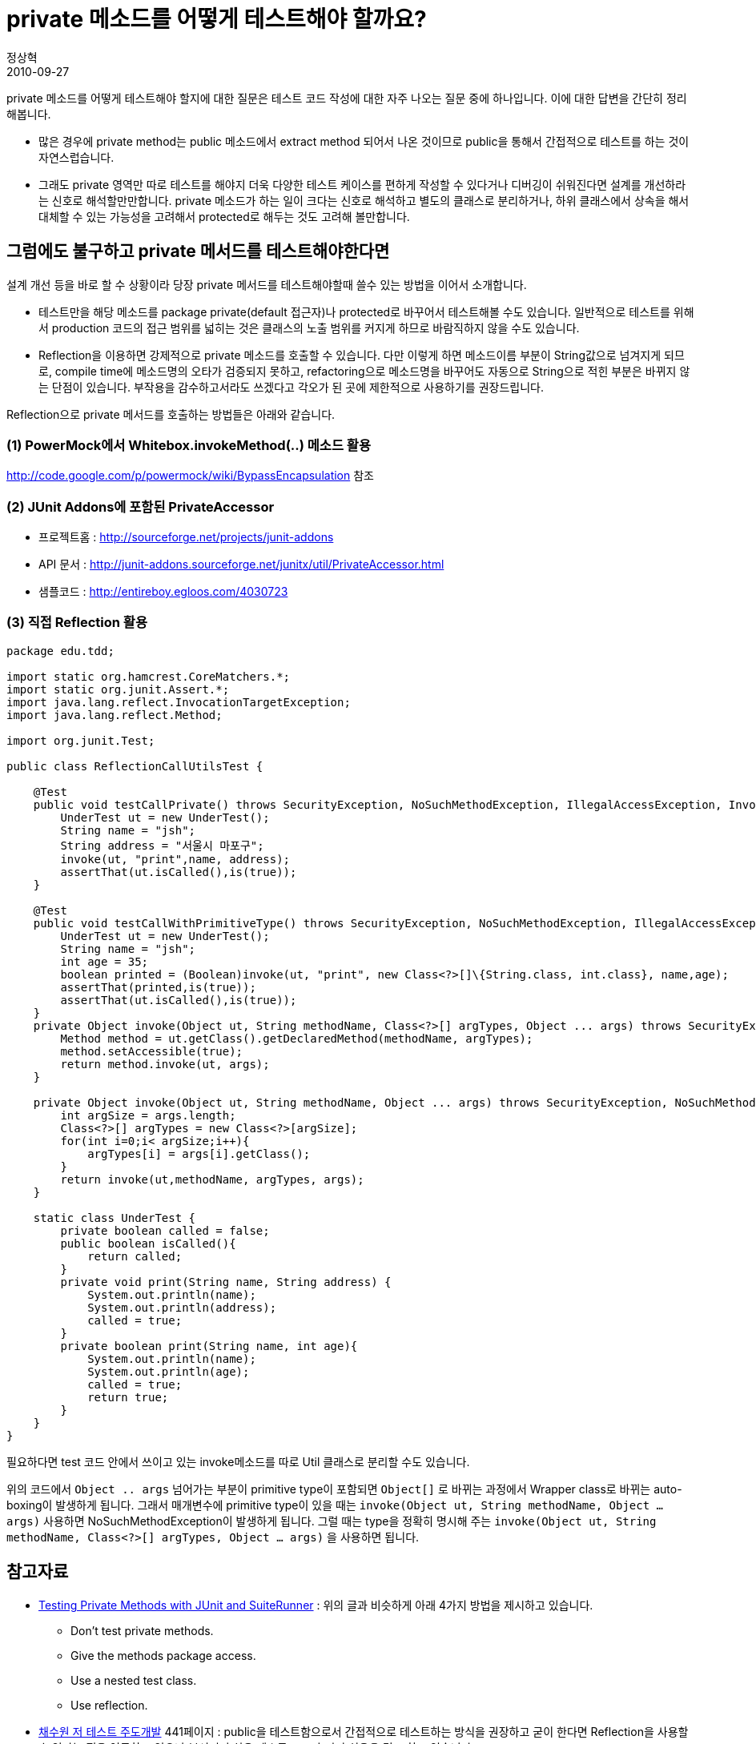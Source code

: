 = private 메소드를 어떻게 테스트해야 할까요?
정상혁
2010-09-27
:jbake-type: post
:jbake-status: published
:jbake-tags: JUnit,Test,PowerMock
:idprefix:

private 메소드를 어떻게 테스트해야 할지에 대한 질문은 테스트 코드 작성에 대한 자주 나오는 질문 중에 하나입니다. 이에 대한 답변을 간단히 정리해봅니다.

* 많은 경우에 private method는 public 메소드에서 extract method 되어서 나온 것이므로 public을 통해서 간접적으로 테스트를 하는 것이 자연스럽습니다.
* 그래도 private 영역만 따로 테스트를 해야지 더욱 다양한 테스트 케이스를 편하게 작성할 수 있다거나 디버깅이 쉬워진다면 설계를 개선하라는 신호로 해석할만만합니다. private 메소드가 하는 일이 크다는 신호로 해석하고 별도의 클래스로 분리하거나, 하위 클래스에서 상속을 해서 대체할 수 있는 가능성을 고려해서 protected로 해두는 것도 고려해 볼만합니다.

== 그럼에도 불구하고 private 메서드를 테스트해야한다면
설계 개선 등을 바로 할 수 상황이라 당장 private 메서드를 테스트해야할때 쓸수 있는 방법을 이어서 소개합니다.

* 테스트만을 해당 메소드를 package private(default 접근자)나 protected로 바꾸어서 테스트해볼 수도 있습니다. 일반적으로 테스트를 위해서 production 코드의 접근 범위를 넓히는 것은 클래스의 노출 범위를 커지게 하므로 바람직하지 않을 수도 있습니다.
* Reflection을 이용하면 강제적으로 private 메소드를 호출할 수 있습니다. 다만 이렇게 하면 메소드이름 부분이 String값으로 넘겨지게 되므로, compile time에 메소드명의 오타가 검증되지 못하고, refactoring으로 메소드명을 바꾸어도 자동으로 String으로 적힌 부분은 바뀌지 않는 단점이 있습니다. 부작용을 감수하고서라도 쓰겠다고 각오가 된 곳에 제한적으로 사용하기를 권장드립니다.

Reflection으로 private 메서드를 호출하는 방법들은 아래와 같습니다.

=== (1) PowerMock에서 Whitebox.invokeMethod(..) 메소드 활용
http://code.google.com/p/powermock/wiki/BypassEncapsulation  참조

=== (2) JUnit Addons에 포함된 PrivateAccessor
* 프로젝트홈 : http://sourceforge.net/projects/junit-addons
* API 문서 : http://junit-addons.sourceforge.net/junitx/util/PrivateAccessor.html
* 샘플코드 : http://entireboy.egloos.com/4030723

=== (3) 직접 Reflection 활용

[source,java]
----
package edu.tdd;

import static org.hamcrest.CoreMatchers.*;
import static org.junit.Assert.*;
import java.lang.reflect.InvocationTargetException;
import java.lang.reflect.Method;

import org.junit.Test;

public class ReflectionCallUtilsTest {

    @Test
    public void testCallPrivate() throws SecurityException, NoSuchMethodException, IllegalAccessException, InvocationTargetException {
        UnderTest ut = new UnderTest();
        String name = "jsh";
        String address = "서울시 마포구";
        invoke(ut, "print",name, address);
        assertThat(ut.isCalled(),is(true));
    }

    @Test
    public void testCallWithPrimitiveType() throws SecurityException, NoSuchMethodException, IllegalAccessException, InvocationTargetException {
        UnderTest ut = new UnderTest();
        String name = "jsh";
        int age = 35;
        boolean printed = (Boolean)invoke(ut, "print", new Class<?>[]\{String.class, int.class}, name,age);
        assertThat(printed,is(true));
        assertThat(ut.isCalled(),is(true));
    }
    private Object invoke(Object ut, String methodName, Class<?>[] argTypes, Object ... args) throws SecurityException, NoSuchMethodException, InvocationTargetException, IllegalAccessException {
        Method method = ut.getClass().getDeclaredMethod(methodName, argTypes);
        method.setAccessible(true);
        return method.invoke(ut, args);
    }

    private Object invoke(Object ut, String methodName, Object ... args) throws SecurityException, NoSuchMethodException, InvocationTargetException, IllegalAccessException {
        int argSize = args.length;
        Class<?>[] argTypes = new Class<?>[argSize];
        for(int i=0;i< argSize;i++){
            argTypes[i] = args[i].getClass();
        }
        return invoke(ut,methodName, argTypes, args);
    }

    static class UnderTest {
        private boolean called = false;
        public boolean isCalled(){
            return called;
        }
        private void print(String name, String address) {
            System.out.println(name);
            System.out.println(address);
            called = true;
        }
        private boolean print(String name, int age){
            System.out.println(name);
            System.out.println(age);
            called = true;
            return true;
        }
    }
}
----


필요하다면 test 코드 안에서 쓰이고 있는 invoke메소드를 따로 Util 클래스로 분리할 수도 있습니다.

위의 코드에서 `Object .. args` 넘어가는 부분이 primitive type이 포함되면 `Object[]` 로 바뀌는 과정에서 Wrapper class로 바뀌는  auto-boxing이 발생하게 됩니다. 그래서 매개변수에 primitive type이 있을 때는 `invoke(Object ut, String methodName, Object ... args)` 사용하면 NoSuchMethodException이 발생하게 됩니다. 그럴 때는 type을 정확히 명시해 주는 `invoke(Object ut, String methodName, Class<?>[] argTypes, Object ... args)` 을 사용하면 됩니다.

== 참고자료
* http://www.artima.com/suiterunner/private.html[Testing Private Methods with JUnit and SuiteRunner] : 위의 글과 비슷하게 아래 4가지 방법을 제시하고 있습니다.
**  Don't test private methods.
**  Give the methods package access.
**  Use a nested test class.
** Use reflection.
* http://www.yes24.com/24/goods/3908398[채수원 저 테스트 주도개발] 441페이지 : public을 테스트함으로서 간접적으로 테스트하는 방식을 권장하고 굳이 한다면 Reflection을 사용할 수 있다는 점을 언급하고 있으나 부서지기 쉬운 테스트 코드가 되기 쉬움을 경고 하고 있습니다.
* http://xper.org/wiki/xp/TestingPrivateInterfaces : Xper에서 논의된 내용

